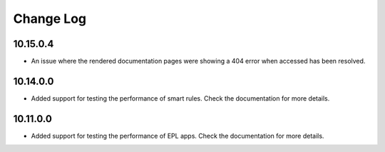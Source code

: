 ============
Change Log
============

10.15.0.4
----------
+ An issue where the rendered documentation pages were showing a 404 error when accessed has been resolved.

10.14.0.0
----------

+ Added support for testing the performance of smart rules. Check the documentation for more details.

10.11.0.0
----------

+ Added support for testing the performance of EPL apps. Check the documentation for more details.
